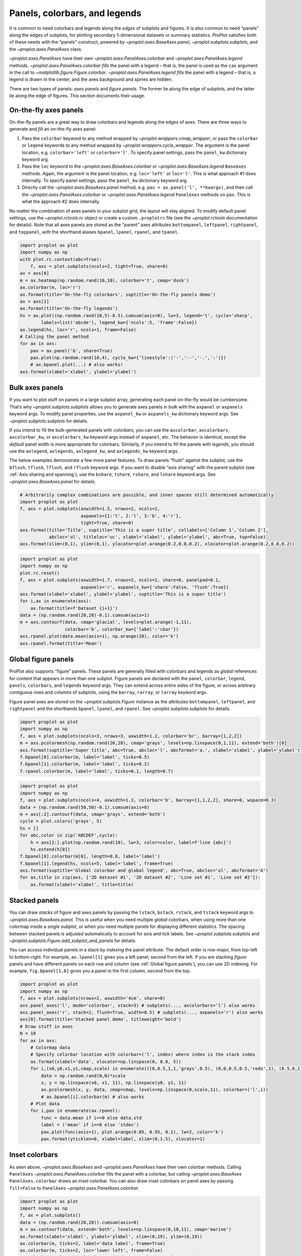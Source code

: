 Panels, colorbars, and legends
==============================

It is common to need colorbars and legends along the *edges* of subplots
and figures. It is also common to need “panels” along the edges of
subplots, for plotting secondary 1-dimensional datasets or summary
statistics. ProPlot satisfies both of these needs with the “panels”
construct, powered by `~proplot.axes.BaseAxes.panel`,
`~proplot.subplots.subplots`, and the `~proplot.axes.PanelAxes`
class.

`~proplot.axes.PanelAxes` have their own
`~proplot.axes.PanelAxes.colorbar` and
`~proplot.axes.PanelAxes.legend` methods.
`~proplot.axes.PanelAxes.colorbar` *fills* the panel with a legend –
that is, the panel is used as the ``cax`` argument in the call to
`~matplotlib.figure.Figure.colorbar`.
`~proplot.axes.PanelAxes.legend` *fills* the panel with a legend –
that is, a legend is drawn in the center, and the axes background and
spines are hidden.

There are two types of panels: *axes panels* and *figure panels*. The
former lie along the edge of subplots, and the latter lie along the edge
of figures. This section documents their usage.

On-the-fly axes panels
----------------------

On-the-fly panels are a great way to draw colorbars and legends along
the edges of axes. There are three ways to generate and *fill* an
on-the-fly axes panel:

1. Pass the ``colorbar`` keyword to any method wrapped by
   `~proplot.wrappers.cmap_wrapper`, or pass the ``colorbar`` or
   ``legend`` keywords to any method wrapped by
   `~proplot.wrappers.cycle_wrapper`. The argument is the panel
   location, e.g. ``colorbar='left'`` or ``colorbar='l'``. To specify
   panel settings, pass the ``panel_kw`` dictionary keyword arg.
2. Pass the ``loc`` keyword to the `~proplot.axes.BaseAxes.colorbar`
   or `~proplot.axes.BaseAxes.legend` ``BaseAxes`` methods. Again, the
   argument is the panel location, e.g. ``loc='left'`` or ``loc='l'``.
   This is what approach #1 does internally. To specify panel settings,
   pass the ``panel_kw`` dictionary keyword arg.
3. Directly call the `~proplot.axes.BaseAxes.panel` method, e.g.
   ``pax = ax.panel('l', **kwargs)``, and then call the
   `~proplot.axes.PanelAxes.colorbar` or
   `~proplot.axes.PanelAxes.legend` ``PanelAxes`` methods on ``pax``.
   This is what the approach #2 does internally.

No matter the combination of axes panels in your subplot grid, the
layout will stay aligned. To modify default panel settings, use the
`~proplot.rctools.rc` object or create a custom ``.proplotrc`` file
(see the `~proplot.rctools` documentation for details). Note that all
axes panels are stored as the “parent” axes attributes ``bottompanel``,
``leftpanel``, ``rightpanel``, and ``toppanel``, with the shorthand
aliases ``bpanel``, ``lpanel``, ``rpanel``, and ``tpanel``.

.. code:: ipython3

    import proplot as plot
    import numpy as np
    with plot.rc.context(abc=True):
        f, axs = plot.subplots(ncols=2, tight=True, share=0)
    ax = axs[0]
    m = ax.heatmap(np.random.rand(10,10), colorbar='t', cmap='dusk')
    ax.colorbar(m, loc='r')
    ax.format(title='On-the-fly colorbars', suptitle='On-the-fly panels demo')
    ax = axs[1]
    ax.format(title='On-the-fly legends')
    hs = ax.plot((np.random.rand(10,5)-0.5).cumsum(axis=0), lw=3, legend='t', cycle='sharp',
            labels=list('abcde'), legend_kw={'ncols':5, 'frame':False})
    ax.legend(hs, loc='r', ncols=1, frame=False)
    # Calling the panel method
    for ax in axs:
        pax = ax.panel('b', share=True)
        pax.plot(np.random.rand(10,4), cycle_kw={'linestyle':('-','--','-.',':')})
        # ax.bpanel.plot(...) # also works!
    axs.format(xlabel='xlabel', ylabel='ylabel')



.. image:: tutorial/tutorial_81_0.svg


Bulk axes panels
----------------

If you want to plot stuff on panels in a large subplot array, generating
each panel on-the-fly would be cumbersome. That’s why
`~proplot.subplots.subplots` allows you to generate axes panels in
*bulk* with the ``axpanel`` or ``axpanels`` keyword args. To modify
panel properties, use the ``axpanel_kw`` or ``axpanels_kw`` dictionary
keyword args. See `~proplot.subplots.subplots` for details.

If you intend to fill the bulk-generated panels with *colorbars*, you
can use the ``axcolorbar``, ``axcolorbars``, ``axcolorbar_kw``, or
``axcolorbars_kw`` keyword args instead of ``axpanel``, etc. The
behavior is identical, except the *default* panel width is more
appropriate for colorbars. Similarly, if you intend to fill the panels
with *legends*, you should use the ``axlegend``, ``axlegends``,
``axlegend_kw``, and ``axlegends_kw`` keyword args.

The below examples demonstrate a few more panel features. To draw panels
“flush” against the subplot, use the ``bflush``, ``tflush``, ``lflush``,
and ``rflush`` keyword args. If you want to disable “axis sharing” with
the parent subplot (see :ref:`Axis sharing and spanning`), use the
``bshare``, ``tshare``, ``rshare``, and ``lshare`` keyword args. See
`~proplot.axes.BaseAxes.panel` for details.

.. code:: ipython3

    # Arbitrarily complex combinations are possible, and inner spaces still determined automatically
    import proplot as plot
    f, axs = plot.subplots(axwidth=1.5, nrows=2, ncols=2,
                           axpanels={1:'t', 2:'l', 3:'b', 4:'r'},
                           tight=True, share=0)
    axs.format(title='Title', suptitle='This is a super title', collabels=['Column 1','Column 2'],
               abcloc='ul', titleloc='uc', xlabel='xlabel', ylabel='ylabel', abc=True, top=False)
    axs.format(xlim=(0,1), ylim=(0,1), ylocator=plot.arange(0.2,0.8,0.2), xlocator=plot.arange(0.2,0.8,0.2))



.. image:: tutorial/tutorial_84_0.svg


.. code:: ipython3

    import proplot as plot
    import numpy as np
    plot.rc.reset()
    f, axs = plot.subplots(axwidth=1.7, nrows=2, ncols=2, share=0, panelpad=0.1,
                           axpanels='r', axpanels_kw={'share':False, 'flush':True})
    axs.format(xlabel='xlabel', ylabel='ylabel', suptitle='This is a super title')
    for i,ax in enumerate(axs):
        ax.format(title=f'Dataset {i+1}')
    data = (np.random.rand(20,20)-0.1).cumsum(axis=1)
    m = axs.contourf(data, cmap='glacial', levels=plot.arange(-1,11),
                     colorbar='b', colorbar_kw={'label':'cbar'})
    axs.rpanel.plot(data.mean(axis=1), np.arange(20), color='k')
    axs.rpanel.format(title='Mean')



.. image:: tutorial/tutorial_85_0.svg


Global figure panels
--------------------

ProPlot also supports “figure” panels. These panels are generally filled
with colorbars and legends as *global* references for content that
appears in more than one subplot. Figure panels are declared with the
``panel``, ``colorbar``, ``legend``, ``panels``, ``colorbars``, and
``legends`` keyword args. They can extend across entire sides of the
figure, or across arbitrary contiguous rows and columns of subplots,
using the ``barray``, ``rarray``, or ``larray`` keyword args.

Figure panel axes are stored on the `~proplot.subplots.Figure`
instance as the attributes ``bottompanel``, ``leftpanel``, and
``rightpanel`` and the shorthands ``bpanel``, ``lpanel``, and
``rpanel``. See `~proplot.subplots.subplots` for details.

.. code:: ipython3

    import proplot as plot
    import numpy as np
    f, axs = plot.subplots(ncols=3, nrows=3, axwidth=1.2, colorbar='br', barray=[1,2,2])
    m = axs.pcolormesh(np.random.rand(20,20), cmap='grays', levels=np.linspace(0,1,11), extend='both')[0]
    axs.format(suptitle='Super title', abc=True, abcloc='l', abcformat='a.', xlabel='xlabel', ylabel='ylabel')
    f.bpanel[0].colorbar(m, label='label', ticks=0.5)
    f.bpanel[1].colorbar(m, label='label', ticks=0.2)
    f.rpanel.colorbar(m, label='label', ticks=0.1, length=0.7)







.. image:: tutorial/tutorial_88_1.svg


.. code:: ipython3

    import proplot as plot
    import numpy as np
    f, axs = plot.subplots(ncols=4, axwidth=1.3, colorbar='b', barray=[1,1,2,2], share=0, wspace=0.3)
    data = (np.random.rand(50,50)-0.1).cumsum(axis=0)
    m = axs[:2].contourf(data, cmap='grays', extend='both')
    cycle = plot.colors('grays', 5)
    hs = []
    for abc,color in zip('ABCDEF',cycle):
        h = axs[2:].plot(np.random.rand(10), lw=3, color=color, label=f'line {abc}')
        hs.extend(h[0])
    f.bpanel[0].colorbar(m[0], length=0.8, label='label')
    f.bpanel[1].legend(hs, ncols=5, label='label', frame=True)
    axs.format(suptitle='Global colorbar and global legend', abc=True, abcloc='ul', abcformat='A')
    for ax,title in zip(axs, ['2D dataset #1', '2D dataset #2', 'Line set #1', 'Line set #2']):
        ax.format(xlabel='xlabel', title=title)



.. image:: tutorial/tutorial_89_0.svg


Stacked panels
--------------

You can draw *stacks* of figure and axes panels by passing the
``lstack``, ``bstack``, ``rstack``, and ``tstack`` keyword args to
`~proplot.axes.BaseAxes.panel`. This is useful when you need multiple
*global* colorbars, when using more than one colormap inside a *single
subplot*, or when you need multiple panels for displaying different
statistics. The spacing between stacked panels is adjusted automatically
to account for axis and tick labels. See `~proplot.subplots.subplots`
and `~proplot.subplots.Figure.add_subplot_and_panels` for details.

You can access individual panels in a stack by *indexing* the panel
attribute. The default order is row-major, from top-left to
bottom-right. For example, ``ax.lpanel[1]`` gives you a left panel,
second from the left. If you are stacking *figure* panels and have
different panels on each row and column (see
:ref:`Global figure panels`), you can use 2D indexing. For example,
``fig.bpanel[1,0]`` gives you a panel in the first column, second from
the top.

.. code:: ipython3

    import proplot as plot
    import numpy as np
    f, axs = plot.subplots(nrows=2, axwidth='4cm', share=0)
    axs.panel_axes('l', mode='colorbar', stack=3) # subplots(..., axcolorbars='l') also works
    axs.panel_axes('r', stack=2, flush=True, width=0.5) # subplots(..., axpanels='r') also works
    axs[0].format(title='Stacked panel demo', titleweight='bold')
    # Draw stuff in axes
    N = 10
    for ax in axs:
        # Colormap data
        # Specify colorbar location with colorbar=('l', index) where index is the stack index
        ax.format(xlabel='data', xlocator=np.linspace(0, 0.8, 5))
        for i,(x0,y0,x1,y1,cmap,scale) in enumerate(((0,0.5,1,1,'grays',0.5), (0,0,0.5,0.5,'reds',1), (0.5,0,1,0.5,'blues',2))):
            data = np.random.rand(N,N)*scale
            x, y = np.linspace(x0, x1, 11), np.linspace(y0, y1, 11)
            ax.pcolormesh(x, y, data, cmap=cmap, levels=np.linspace(0,scale,11), colorbar=('l',i))
            # ax.bpanel[i].colorbar(m) # also works
        # Plot data
        for i,pax in enumerate(ax.rpanel):
            func = data.mean if i==0 else data.std
            label = ('mean' if i==0 else 'stdev')
            pax.plot(func(axis=1), plot.arange(0.05, 0.95, 0.1), lw=2, color='k')
            pax.format(yticklen=0, xlabel=label, xlim=(0,1.5), xlocator=1)



.. image:: tutorial/tutorial_91_0.svg


Inset colorbars
---------------

As seen above, `~proplot.axes.BaseAxes` and
`~proplot.axes.PanelAxes` have their own colorbar methods. Calling
``PanelAxes`` `~proplot.axes.PanelAxes.colorbar` fills the panel with
a colorbar, but calling `~proplot.axes.BaseAxes`
``PanelAxes.colorbar`` draws an *inset* colorbar. You can also draw
inset colorbars on panel axes by passing ``fill=False`` to ``PanelAxes``
`~proplot.axes.PanelAxes.colorbar`.

.. code:: ipython3

    import proplot as plot
    import numpy as np
    f, ax = plot.subplots()
    data = (np.random.rand(20,20)).cumsum(axis=0)
    m = ax.contourf(data, extend='both', levels=np.linspace(0,10,11), cmap='marine')
    ax.format(xlabel='xlabel', ylabel='ylabel', xlim=(0,19), ylim=(0,19))
    ax.colorbar(m, ticks=2, label='data label', frame=True)
    ax.colorbar(m, ticks=2, loc='lower left', frame=False)
    ax.colorbar(m, loc='b', label='standard outer colorbar', length=0.9)
    ax.format(suptitle='Inset colorbars demo')



.. image:: tutorial/tutorial_94_0.svg


Misc colorbar features
----------------------

``PanelAxes`` `~proplot.axes.PanelAxes.colorbar` and ``BaseAxes``
`~proplot.axes.PanelAxes.colorbar` are both wrapped by
`~proplot.wrappers.colorbar_wrapper`, which adds several new features.

`~proplot.wrappers.colorbar_wrapper` can draw colorbars from *lists of
colors* or *lists of artists* by passing a list instead of a “mappable”
object – a colormap is constructed from the corresponding colors
on-the-fly. To change outline, divider, tick location, tick label, and
colorbar label settings, just pass the appropriate keyword arg to
`~proplot.wrappers.colorbar_wrapper`. The below example demos the
various keyword args accepted by this wrapper.

.. code:: ipython3

    import proplot as plot
    import numpy as np
    f, axs = plot.subplots(share=0, ncols=2, colorbar='b')
    data = (np.random.rand(12,10)-0.45).cumsum(axis=0)
    ax = axs[0]
    cycle = plot.Cycle('algae')
    hs = ax.plot(data, lw=4, cycle=cycle, colorbar='lr', colorbar_kw={'length':'14em', 'label':'numeric values'})
    ax.colorbar(hs, loc='t', values=np.linspace(0.5,9.5,10)*2, label='alt numeric values',
                 ticks=2, edgecolor='gray7', linewidth=1)
    ax = axs[1]
    m = ax.contourf(data.T, extend='both', cmap='algae')
    f.bpanel.colorbar(m, length=0.6,  label='figure colorbar', labelweight='bold',
                tickloc='top', grid=True)
    ax.colorbar(m, loc='ul', length=1.5, tickminor=True, minorticks=0.2, extendrect=True,
                label='inset colorbar', labelcolor='orange9', labelweight='bold',
                linewidth=1, edgecolor='gray7', ticklabelcolor='gray7', alpha=0.5)
    axs.format(suptitle='Colorbar formatting demo', xlabel='xlabel', ylabel='ylabel')



.. image:: tutorial/tutorial_97_0.svg


Misc legend features
--------------------

``PanelAxes`` `~proplot.axes.PanelAxes.legend` and ``BaseAxes``
`~proplot.axes.PanelAxes.legend` are both wrapped by
`~proplot.wrappers.legend_wrapper`, which adds several new features.

`~proplot.wrappers.legend_wrapper` can draw legends with *centered
legend rows*, either by passing ``center=True`` or by passing *list of
lists* of plot handles. This is accomplished by stacking multiple
single-row, horizontally centered legends, then manually adding an
encompassing legend frame. You can also switch between row-major and
column-major order for legend entries (the new default is row-major),
and modify legend text properties and handle properties. See
`~proplot.wrappers.legend_wrapper` for details.

.. code:: ipython3

    import proplot as plot
    import numpy as np
    plot.rc.cycle = 'contrast'
    labels = ['a', 'bb', 'ccc', 'dddd', 'eeeee']
    f, axs = plot.subplots(ncols=2, span=False, share=1)
    hs1, hs2 = [], []
    # Plot lines and add to legends on-the-fly
    for i,label in enumerate(labels):
        data = (np.random.rand(20)-0.45).cumsum(axis=0)
        h1 = axs[0].plot(data, lw=4, label=label, legend='ul',
                         legend_kw={'order':'F', 'title':'column major'}) # add to legend in upper left
        hs1.extend(h1)
        h2 = axs[1].plot(data, lw=4, label=label, legend='r', cycle='floral',
                         legend_kw={'ncols':1, 'frame':False, 'title':'no frame'}) # add to legend in right panel
        hs2.extend(h2)
    # Outer legends
    ax = axs[0]
    ax.legend(hs1, loc='b', ncols=3, linewidth=2, title='row major', order='C',
              edgecolor='gray4', facecolor='gray2')
    ax = axs[1]
    ax.legend(hs2, loc='b', ncols=3, center=True, title='centered legend',
             handlelength=1) # also works!
    axs.format(xlabel='xlabel', ylabel='ylabel', suptitle='Legend formatting demo')



.. image:: tutorial/tutorial_100_0.svg


